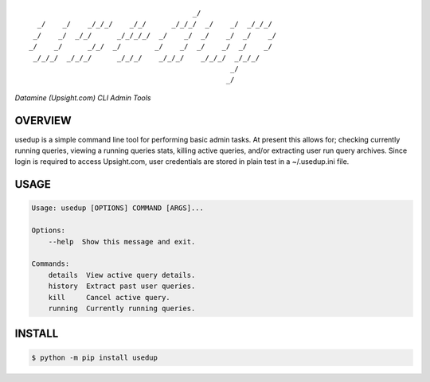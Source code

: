 :: 

                                           _/                     
      _/    _/    _/_/_/    _/_/      _/_/_/  _/    _/  _/_/_/    
     _/    _/  _/_/      _/_/_/_/  _/    _/  _/    _/  _/    _/   
    _/    _/      _/_/  _/        _/    _/  _/    _/  _/    _/    
     _/_/_/  _/_/_/      _/_/_/    _/_/_/    _/_/_/  _/_/_/       
                                                    _/            
                                                   _/             


*Datamine (Upsight.com) CLI Admin Tools*


.. image:: https://img.shields.io/pypi/v/usedup.svg
    :target: https://pypi.python.org/pypi/usedup


OVERVIEW
''''''''
usedup is a simple command line tool for performing basic admin tasks.
At present this allows for; checking currently running queries, viewing
a running queries stats, killing active queries, and/or extracting user
run query archives. Since login is required to access Upsight.com, user
credentials are stored in plain test in a ~/.usedup.ini file.


USAGE
'''''
.. code-block:: bash

    Usage: usedup [OPTIONS] COMMAND [ARGS]...

    Options:
        --help  Show this message and exit.

    Commands:
        details  View active query details.
        history  Extract past user queries.
        kill     Cancel active query.
        running  Currently running queries.


INSTALL
'''''''
.. code-block:: bash

    $ python -m pip install usedup
